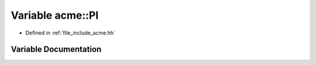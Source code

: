 .. _exhale_variable_a00065_1a217fe29f07d54a52e1fdbaf85ae10c86:

Variable acme::PI
=================

- Defined in :ref:`file_include_acme.hh`


Variable Documentation
----------------------


.. doxygenvariable:: acme::PI
   :project: doc_cpp
   :project: doc_cpp
   :project: doc_cpp
   :project: doc_cpp
   :project: doc_cpp
   :project: doc_cpp
   :project: doc_cpp
   :project: doc_cpp
   :project: doc_cpp
